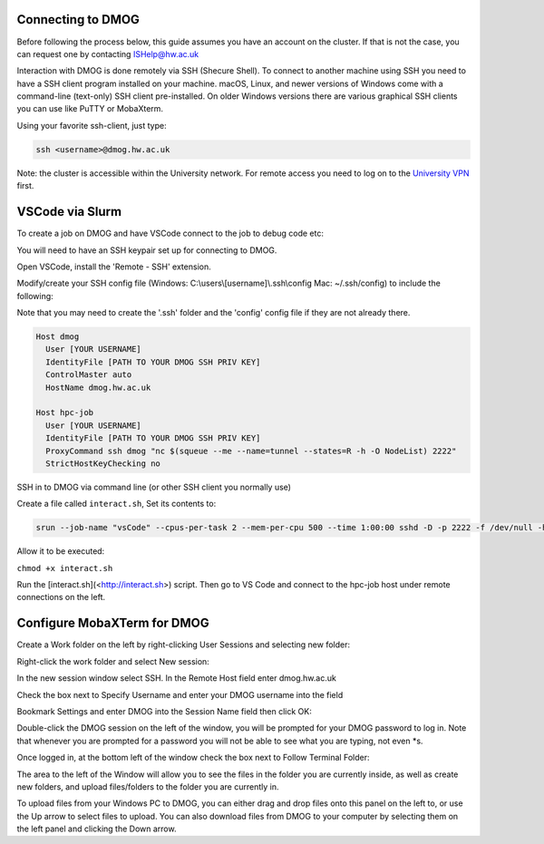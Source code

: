 Connecting to DMOG
==================

Before following the process below, this guide assumes you have an account on the cluster. 
If that is not the case, you can request one by contacting ISHelp@hw.ac.uk

Interaction with DMOG is done remotely via SSH (Shecure Shell). 
To connect to another machine using SSH you need to have a SSH client program installed on your machine. 
macOS, Linux, and newer versions of Windows come with a command-line (text-only) SSH client pre-installed. 
On older Windows versions there are various graphical SSH clients you can use like PuTTY or MobaXterm.

Using your favorite ssh-client, just type:

.. code-block:: bash

   ssh <username>@dmog.hw.ac.uk

Note: the cluster is accessible within the University network. For remote access you need to log on 
to the `University VPN <https://www.hw.ac.uk/uk/services/is/it-essentials/virtual-private-network-vpn.htm>`_  first.

VSCode via Slurm
================

To create a job on DMOG and have VSCode connect to the job to debug code etc:

You will need to have an SSH keypair set up for connecting to DMOG.

Open VSCode, install the 'Remote - SSH' extension.

Modify/create your SSH config file (Windows: C:\\users\\[username]\\.ssh\\config Mac: ~/.ssh/config) to include the following:

Note that you may need to create the '.ssh' folder and the 'config' config file if they are not already there.

.. code-block:: bash
  
  Host dmog
    User [YOUR USERNAME]
    IdentityFile [PATH TO YOUR DMOG SSH PRIV KEY]
    ControlMaster auto
    HostName dmog.hw.ac.uk

  Host hpc-job
    User [YOUR USERNAME]
    IdentityFile [PATH TO YOUR DMOG SSH PRIV KEY]
    ProxyCommand ssh dmog "nc $(squeue --me --name=tunnel --states=R -h -O NodeList) 2222"
    StrictHostKeyChecking no


SSH in to DMOG via command line (or other SSH client you normally use)

Create a file called ``interact.sh``, Set its contents to:

.. code-block:: bash

  srun --job-name "vsCode" --cpus-per-task 2 --mem-per-cpu 500 --time 1:00:00 sshd -D -p 2222 -f /dev/null -h ~/.ssh/id_alcescluster


Allow it to be executed:
    
``chmod +x interact.sh``

Run the [interact.sh](<http://interact.sh>) script. Then go to VS Code and connect to the hpc-job host under remote connections on the left.

Configure MobaXTerm for DMOG
============================

Create a Work folder on the left by right-clicking User Sessions and selecting new folder:

.. image:: mobaxterm1.png
  :width: 300


Right-click the work folder and select New session:

.. image:: mobaxterm2.png
  :width: 300


In the new session window select SSH. In the Remote Host field enter dmog.hw.ac.uk

Check the box next to Specify Username and enter your DMOG username into the field

Bookmark Settings and enter DMOG into the Session Name field then click OK:

.. image:: mobaxterm3.png
  :width: 600


Double-click the DMOG session on the left of the window, you will be prompted for your DMOG password to log in. Note that whenever you are prompted for a password you will not be able to see what you are typing, not even \*s.

Once logged in, at the bottom left of the window check the box next to Follow Terminal Folder:

.. image:: mobaxterm4.png
  :width: 300


The area to the left of the Window will allow you to see the files in the folder you are currently inside, as well as create new folders, and upload files/folders to the folder you are currently in.

To upload files from your Windows PC to DMOG, you can either drag and drop files onto this panel on the left to, or use the Up arrow to select files to upload. You can also download files from DMOG to your computer by selecting them on the left panel and clicking the Down arrow.


